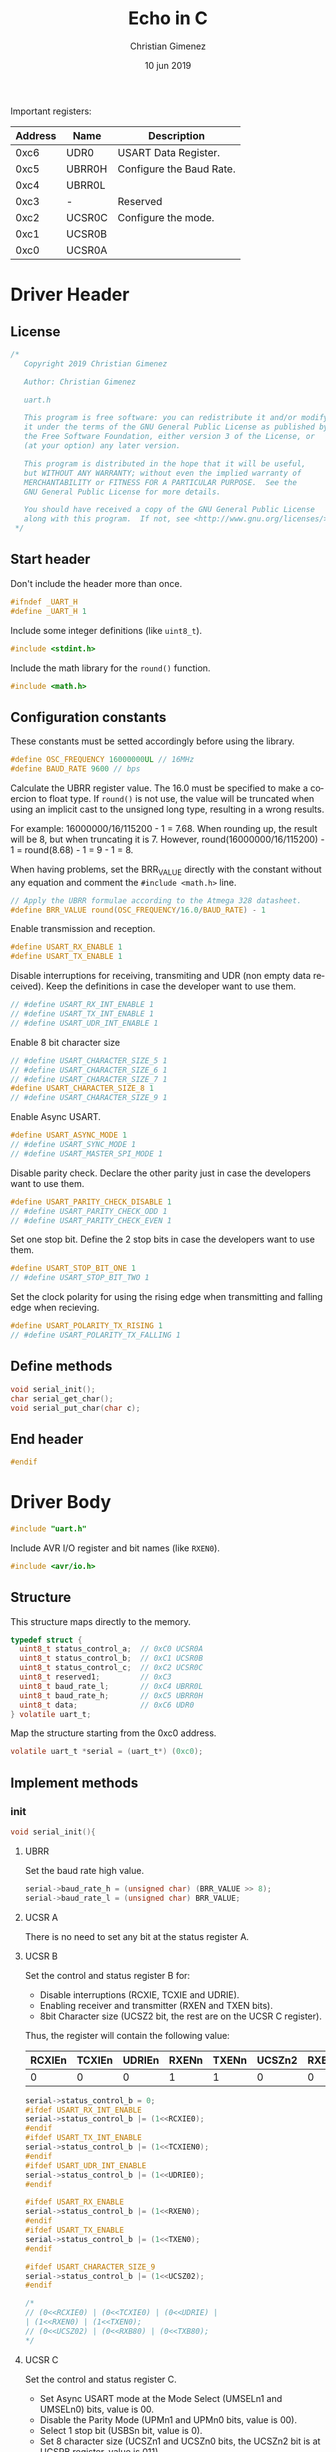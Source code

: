 Important registers:

|---------+--------+--------------------------|
| Address | Name   | Description              |
|---------+--------+--------------------------|
|    0xc6 | UDR0   | USART Data Register.     |
|    0xc5 | UBRR0H | Configure the Baud Rate. |
|    0xc4 | UBRR0L |                          |
|    0xc3 | -      | Reserved                 |
|    0xc2 | UCSR0C | Configure the mode.      |
|    0xc1 | UCSR0B |                          |
|    0xc0 | UCSR0A |                          |
|---------+--------+--------------------------|

* Driver Header
:PROPERTIES:
:header-args: :comments no :padline yes :tangle uart.h
:END:

** License
#+BEGIN_SRC c
/* 
   Copyright 2019 Christian Gimenez
   
   Author: Christian Gimenez   

   uart.h
   
   This program is free software: you can redistribute it and/or modify
   it under the terms of the GNU General Public License as published by
   the Free Software Foundation, either version 3 of the License, or
   (at your option) any later version.
   
   This program is distributed in the hope that it will be useful,
   but WITHOUT ANY WARRANTY; without even the implied warranty of
   MERCHANTABILITY or FITNESS FOR A PARTICULAR PURPOSE.  See the
   GNU General Public License for more details.
   
   You should have received a copy of the GNU General Public License
   along with this program.  If not, see <http://www.gnu.org/licenses/>.
 */
#+END_SRC

** Start header
Don't include the header more than once.

#+BEGIN_SRC c
#ifndef _UART_H
#define _UART_H 1
#+END_SRC

Include some integer definitions (like ~uint8_t~).

#+BEGIN_SRC c
#include <stdint.h>
#+END_SRC

Include the math library for the ~round()~ function.

#+BEGIN_SRC c
#include <math.h>
#+END_SRC

** Configuration constants
These constants must be setted accordingly before using the library.

#+BEGIN_SRC c
#define OSC_FREQUENCY 16000000UL // 16MHz
#define BAUD_RATE 9600 // bps
#+END_SRC

Calculate the UBRR register value. The 16.0 must be specified to make a coercion to float type. If ~round()~ is not use, the value will be truncated when using an implicit cast to the unsigned long type, resulting in a wrong results.

For example: 16000000/16/115200 - 1 = 7.68. When rounding up, the result will be 8, but when truncating it is 7. However, round(16000000/16/115200) - 1 = round(8.68) - 1 = 9 - 1 = 8.

When having problems, set the BRR_VALUE directly with the constant without any equation and comment the ~#include <math.h>~ line.

#+BEGIN_SRC c
// Apply the UBRR formulae according to the Atmega 328 datasheet.
#define BRR_VALUE round(OSC_FREQUENCY/16.0/BAUD_RATE) - 1
#+END_SRC

Enable transmission and reception. 

#+BEGIN_SRC c
#define USART_RX_ENABLE 1
#define USART_TX_ENABLE 1
#+END_SRC

Disable interruptions for receiving, transmiting and UDR (non empty data received). Keep the definitions in case the developer want to use them.

#+BEGIN_SRC c
// #define USART_RX_INT_ENABLE 1
// #define USART_TX_INT_ENABLE 1
// #define USART_UDR_INT_ENABLE 1
#+END_SRC


Enable 8 bit character size

#+BEGIN_SRC c
// #define USART_CHARACTER_SIZE_5 1
// #define USART_CHARACTER_SIZE_6 1
// #define USART_CHARACTER_SIZE_7 1
#define USART_CHARACTER_SIZE_8 1
// #define USART_CHARACTER_SIZE_9 1
#+END_SRC

Enable Async USART.

#+BEGIN_SRC c
#define USART_ASYNC_MODE 1
// #define USART_SYNC_MODE 1
// #define USART_MASTER_SPI_MODE 1
#+END_SRC

Disable parity check. Declare the other parity just in case the developers want to use them.

#+BEGIN_SRC c
#define USART_PARITY_CHECK_DISABLE 1
// #define USART_PARITY_CHECK_ODD 1
// #define USART_PARITY_CHECK_EVEN 1
#+END_SRC

Set one stop bit. Define the 2 stop bits in case the developers want to use them.

#+BEGIN_SRC c
#define USART_STOP_BIT_ONE 1
// #define USART_STOP_BIT_TWO 1
#+END_SRC

Set the clock polarity for using the rising edge when transmitting and falling edge when recieving.

#+BEGIN_SRC c
#define USART_POLARITY_TX_RISING 1
// #define USART_POLARITY_TX_FALLING 1
#+END_SRC

** Define methods

#+BEGIN_SRC c
void serial_init();
char serial_get_char();
void serial_put_char(char c);
#+END_SRC

** End header

#+BEGIN_SRC c
#endif 
#+END_SRC

* Driver Body   
:PROPERTIES:
:header-args: :comments no :padline yes :tangle uart.c
:END:

#+BEGIN_SRC c
#include "uart.h"
#+END_SRC

Include AVR I/O register and bit names (like ~RXEN0~).

#+BEGIN_SRC c
#include <avr/io.h>
#+END_SRC

** Structure
   This structure maps directly to the memory. 

   #+BEGIN_SRC c
     typedef struct {
       uint8_t status_control_a;  // 0xC0 UCSR0A
       uint8_t status_control_b;  // 0xC1 UCSR0B
       uint8_t status_control_c;  // 0xC2 UCSR0C
       uint8_t reserved1;         // 0xC3
       uint8_t baud_rate_l;       // 0xC4 UBRR0L
       uint8_t baud_rate_h;       // 0xC5 UBRR0H
       uint8_t data;              // 0xC6 UDR0
     } volatile uart_t;
   #+END_SRC

   Map the structure starting from the 0xc0 address.

   #+BEGIN_SRC c
     volatile uart_t *serial = (uart_t*) (0xc0);
   #+END_SRC


** Implement methods

*** init
#+BEGIN_SRC c
void serial_init(){
#+END_SRC


**** UBRR
Set the baud rate high value. 

#+BEGIN_SRC c
serial->baud_rate_h = (unsigned char) (BRR_VALUE >> 8);
serial->baud_rate_l = (unsigned char) BRR_VALUE;
#+END_SRC

**** UCSR A
There is no need to set any bit at the status register A.

**** UCSR B
 Set the control and status register B for:

- Disable interruptions (RCXIE, TCXIE and UDRIE).
- Enabling receiver and transmitter (RXEN and TXEN bits).
- 8bit Character size (UCSZ2 bit, the rest are on the UCSR C register).

Thus, the register will contain the following value:

|--------+--------+--------+-------+-------+--------+-------+-------|
| RCXIEn | TCXIEn | UDRIEn | RXENn | TXENn | UCSZn2 | RXB8n | TXB8n |
|--------+--------+--------+-------+-------+--------+-------+-------|
| 0      |      0 |      0 |     1 |     1 |      0 |     0 | 0     |
|--------+--------+--------+-------+-------+--------+-------+-------|


#+BEGIN_SRC c
  serial->status_control_b = 0;
  #ifdef USART_RX_INT_ENABLE
  serial->status_control_b |= (1<<RCXIE0);
  #endif
  #ifdef USART_TX_INT_ENABLE
  serial->status_control_b |= (1<<TCXIEN0);
  #endif
  #ifdef USART_UDR_INT_ENABLE
  serial->status_control_b |= (1<<UDRIE0);
  #endif

  #ifdef USART_RX_ENABLE
  serial->status_control_b |= (1<<RXEN0);
  #endif
  #ifdef USART_TX_ENABLE
  serial->status_control_b |= (1<<TXEN0);
  #endif

  #ifdef USART_CHARACTER_SIZE_9
  serial->status_control_b |= (1<<UCSZ02);
  #endif

  /*
  // (0<<RCXIE0) | (0<<TCXIE0) | (0<<UDRIE) |
  | (1<<RXEN0) | (1<<TXEN0);
  // (0<<UCSZ02) | (0<<RXB80) | (0<<TXB80);
  ,*/
#+END_SRC

**** UCSR C
Set the control and status register C. 

- Set Async USART mode at the  Mode Select (UMSELn1 and UMSELn0) bits, value is 00.
- Disable the Parity Mode (UPMn1 and UPMn0 bits, value is 00).
- Select 1 stop bit (USBSn bit, value is 0).
- Set 8 character size (UCSZn1 and UCSZn0 bits, the UCSZn2 bit is at UCSRB register, value is 011).
- Clock polarity at rising on transmitting and falling on receiving (UCPOLn, value is 0)

The register will be setted as shown in the following.

|---------+---------+-------+-------+-------+--------+--------+--------|
| UMSELn1 | UMSELn0 | UPMn1 | UPMn0 | USBSn | UCSZn1 | UCSZn0 | UCPOLn |
|---------+---------+-------+-------+-------+--------+--------+--------|
|       0 |       0 |     0 |     0 |     0 |      1 |      1 |      0 |
|---------+---------+-------+-------+-------+--------+--------+--------|


#+BEGIN_SRC c
  serial->status_control_c = 0;

  #ifdef USART_SYNC_MODE
  serial->status_control_c |= (1<<UMLSEL0);
  #endif
  #ifdef USART_CHARACTER_SIZE 8
  serial->status_control_c |= (1<<UMLSEL1) | (1<<UMLSEL0);
  #endif

  #ifdef USART_PARITY_CHECK_ODD
  serial->status_control_c |= (1<<UPM1) | (1<<UPM0) ;
  #endif
  #ifdef USART_PARITY_CHECK_EVEN
  serial->status_control_c |= (1<<UPM1);
  #endif

  #ifdef USART_STOP_BIT_TWO
  serial->status_control_c |= (1<<USBS0);
  #endif

  #ifdef USART_CHARACTER_SIZE_8
  serial->status_control_c |= (1<<UCSZ01) | (1<<UCSZ00);
  #endif
  #ifdef USART_CHARACTER_SIZE_7
  serial->status_control_c |= (1<<UCSZ01);
  #endif
  #ifdef USART_CHARACTER_SIZE_6
  serial->status_control_c |= (1<<UCSZ00);
  #endif

  #ifdef USART_POLARITY_TX_FALLING
  serial->status_control_c |= (1<<UCPOL0);
  #endif


  /*
  | (1<<UCSZ01) | (1<<UCSZ00);
  ,*/
#+END_SRC

**** End init

#+BEGIN_SRC c
}
#+END_SRC


*** Get Char

#+BEGIN_SRC c
char serial_get_char(){
#+END_SRC


Wait until the value received is ready.

#+BEGIN_SRC c
while (! (serial->status_control_a & (1<<RXC0)));
#+END_SRC

Get the character and return it.

#+BEGIN_SRC c
char c = serial->data;
return c;
#+END_SRC


#+BEGIN_SRC c
}
#+END_SRC

*** Put Char

#+BEGIN_SRC c
void serial_put_char(char c){
#+END_SRC

The data register must be empty, wait for it.

#+BEGIN_SRC c
while (! (serial->status_control_a & (1<<UDRE0)));
#+END_SRC

Tell the UART to send the character! Store it at the UDR0.

#+BEGIN_SRC c
serial->data = c;
#+END_SRC

#+BEGIN_SRC c
}
#+END_SRC


* Main file
:PROPERTIES:
:header-args: :comments no :padline yes :tangle main.c
:END:

Include the UART driver explained above.

#+BEGIN_SRC c
#include "uart.h"
#+END_SRC

Start the main function.

#+BEGIN_SRC c
void main(){
#+END_SRC

Initialize the UART.

#+BEGIN_SRC c
serial_init();
#+END_SRC

Send a hello!

#+BEGIN_SRC c
serial_put_char('H');
serial_put_char('e');
serial_put_char('l');
serial_put_char('l');
serial_put_char('o');
serial_put_char('\n');
serial_put_char('\r');
#+END_SRC

Echo loop. 

#+BEGIN_SRC c
char c;
for (;;){
#+END_SRC

Wait for a character.

#+BEGIN_SRC c
c = serial_get_char();
#+END_SRC

Send it.

#+BEGIN_SRC c
serial_put_char(c);
#+END_SRC

End echo loop.

#+BEGIN_SRC c
}
#+END_SRC


End the main function.

#+BEGIN_SRC c
}
#+END_SRC




* Meta     :noexport:

  # ----------------------------------------------------------------------
  #+TITLE:  Echo in C
  #+AUTHOR: Christian Gimenez
  #+DATE:   10 jun 2019
  #+EMAIL:
  #+DESCRIPTION: 
  #+KEYWORDS: 

  #+STARTUP: inlineimages hidestars content hideblocks entitiespretty indent fninline latexpreview
  #+TODO: TODO(t!) CURRENT(c!) PAUSED(p!) | DONE(d!) CANCELED(C!@)
  #+OPTIONS:   H:3 num:t toc:t \n:nil @:t ::t |:t ^:{} -:t f:t *:t <:t
  #+OPTIONS:   TeX:t LaTeX:t skip:nil d:nil todo:t pri:nil tags:not-in-toc tex:imagemagick
  #+LINK_UP:   
  #+LINK_HOME: 
  #+XSLT:

  # -- HTML Export
  #+INFOJS_OPT: view:info toc:t ftoc:t ltoc:t mouse:underline buttons:t path:libs/org-info.js
  #+EXPORT_SELECT_TAGS: export
  #+EXPORT_EXCLUDE_TAGS: noexport
  #+HTML_LINK_UP: ../../index.html
  #+HTML_LINK_HOME: ../../index.html

  # -- For ox-twbs or HTML Export
  #+HTML_HEAD: <link href="../../libs/bootstrap.min.css" rel="stylesheet">
  #+HTML_HEAD: <script src="../../libs/jquery.min.js"></script> 
  #+HTML_HEAD: <script src="../../libs/bootstrap.min.js"></script>
  #+LANGUAGE: en

  # Local Variables:
  # org-hide-emphasis-markers: t
  # org-use-sub-superscripts: "{}"
  # fill-column: 80
  # visual-line-fringe-indicators: t
  # ispell-local-dictionary: "british"
  # End:
